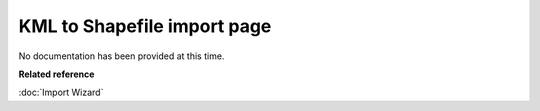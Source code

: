 KML to Shapefile import page
############################

No documentation has been provided at this time.

**Related reference**

:doc:`Import Wizard`
